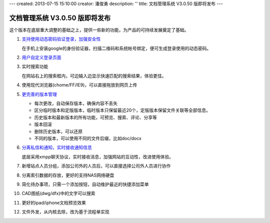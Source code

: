 ---
created: 2013-07-15 15:10:00
creator: 潘俊勇
description: ''
title: 文档管理系统 V3.0.50 版即将发布
---

=======================================
文档管理系统 V3.0.50 版即将发布
=======================================
这个版本在底层重大调整的基础之上，提供一些新的功能，为产品的可持续发展奠定了基础。

#. `支持使用动态密码验证登录，加强安全性 </tour/dynamic-password.rst>`__

   在手机上安装google的身份验证器，扫描二维码和系统帐号绑定，便可生成登录使用的动态密码。

   .. image:: img/v49-dyna-secret.png
      :width: 400

#. `用户自定义登录页面 </tour/login-ui.rst>`__

   .. image:: img/v49-login-page.png
      :width: 400

#. 实时搜索功能

   在网站右上的搜索框内，可边输入边显示快速匹配的搜索结果，体验更佳。

   .. image:: img/v49-livesearch.png
      :width: 300

#. 使用现代浏览器(chome/FF/IE9)，可以直接拖放到网页上传

   .. image:: img/v49-dnd-upload.png

#. `更完善的版本管理 </tour/versioning.rst>`__

   - 每次更改，自动保存版本，确保内容不丢失
   - 区分临时版本和定版版本，临时版本只保留最近20个，定版版本保留文件关联等全部信息。
   - 历史版本和最新版本的所有功能，可预览、搜索、评论、分享等
   - 版本回滚
   - 删除历史版本，可以还原
   - 不同的版本，可以使用不同的文件后缀，比如doc/docx

   .. image:: img/v49-versions.png
      :width: 150

#. `分离私信和通知，实时接收通知信息 </tour/notify.rst>`__

   底层采用xmpp聊天协议，实时接收消息，加强网站的互动性，改进使用体验。

   .. image:: img/v49-messages.png

#. 新增站点人员分组，添加公司外的人员后，可以直接选择公司外人员进行协作

   .. image:: img/v49-site-team.png
      :width: 400

#. 分离索引数据的存放，更好的支持NAS网络硬盘

#. 简化待办事项，只需一个添加按钮，自动维护最近的快捷添加菜单

#. CAD图纸(dwg/dfx)中的文字可以搜索

#. 更好的ipad/iphone文档预览效果

#. 文件外发，从内核去除，改为基于流程单实现

